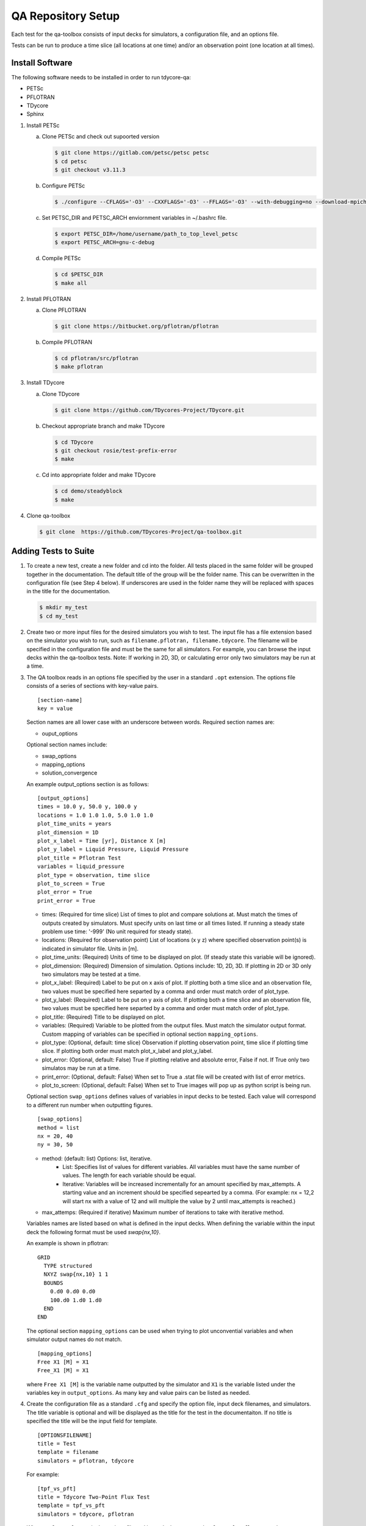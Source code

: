 QA Repository Setup
===================

Each test for the qa-toolbox consists of input decks for simulators, a configuration file, and an options file.

Tests can be run to produce a time slice (all locations at one time) and/or an observation point (one location at all times).

Install Software
----------------
The following software needs to be installed in order to run tdycore-qa:

* PETSc
* PFLOTRAN
* TDycore
* Sphinx

1. Install PETSc

   a. Clone PETSc and check out supoorted version

      .. code-block:: bash

	$ git clone https://gitlab.com/petsc/petsc petsc
	$ cd petsc
	$ git checkout v3.11.3

   b. Configure PETSc

      .. code-block:: bash

	$ ./configure --CFLAGS='-O3' --CXXFLAGS='-O3' --FFLAGS='-O3' --with-debugging=no --download-mpich=yes --download-hdf5=yes --download-fblaslapack=yes --download-metis=yes --download-parmetis=yes

   c. Set PETSC_DIR and PETSC_ARCH enviornment variables in ~/.bashrc file.

      .. code-block:: bash

	$ export PETSC_DIR=/home/username/path_to_top_level_petsc
	$ export PETSC_ARCH=gnu-c-debug

   d. Compile PETSc

      .. code-block:: bash

	$ cd $PETSC_DIR
	$ make all

2. Install PFLOTRAN

   a. Clone PFLOTRAN

      .. code-block:: bash

	$ git clone https://bitbucket.org/pflotran/pflotran

   b. Compile PFLOTRAN

      .. code-block:: bash

        $ cd pflotran/src/pflotran
	$ make pflotran

3. Install TDycore

   a. Clone TDycore

      .. code-block:: bash

	$ git clone https://github.com/TDycores-Project/TDycore.git

   b. Checkout appropriate branch and make TDycore

      .. code-block:: bash

	$ cd TDycore
	$ git checkout rosie/test-prefix-error
	$ make

   c. Cd into appropriate folder and make TDycore

      .. code-block:: bash

	$ cd demo/steadyblock
	$ make

   		   
4. Clone qa-toolbox

   .. code-block:: bash

     $ git clone  https://github.com/TDycores-Project/qa-toolbox.git

Adding Tests to Suite
---------------------

1. To create a new test, create a new folder and cd into the folder. All tests placed in the same folder will be grouped together in the documentation. The default title of the group will be the folder name. This can be overwritten in the configuration file (see Step 4 below). If underscores are used in the folder name they will be replaced with spaces in the title for the documentation.

   .. code-block:: bash

     $ mkdir my_test
     $ cd my_test

2. Create two or more input files for the desired simulators you wish to test. The input file has a file extension based on the simulator you wish to run, such as ``filename.pflotran, filename.tdycore``. The filename will be specified in the configuration file and must be the same for all simulators. For example, you can browse the input decks within the qa-toolbox tests. Note: If working in 2D, 3D, or calculating error only two simulators may be run at a time. 

3. The QA toolbox reads in an options file specified by the user in a standard ``.opt`` extension. The options file consists of a series of sections with key-value pairs.

   ::

    [section-name]
    key = value

   Section names are all lower case with an underscore between words. Required section names are:

   * ouput_options

   Optional section names include:

   * swap_options
   * mapping_options
   * solution_convergence

   An example output_options section is as follows:

   ::

    [output_options]
    times = 10.0 y, 50.0 y, 100.0 y
    locations = 1.0 1.0 1.0, 5.0 1.0 1.0
    plot_time_units = years
    plot_dimension = 1D
    plot_x_label = Time [yr], Distance X [m]
    plot_y_label = Liquid Pressure, Liquid Pressure
    plot_title = Pflotran Test
    variables = liquid_pressure
    plot_type = observation, time slice
    plot_to_screen = True
    plot_error = True
    print_error = True


   * times: (Required for time slice) List of times to plot and compare solutions at. Must match the times of outputs created by simulators. Must specify units on last time or all times listed. If running a steady state problem use time: '-999' (No unit required for steady state).
   * locations: (Required for observation point) List of locations (x y z) where specified observation point(s) is indicated in simulator file. Units in [m].
   * plot_time_units: (Required) Units of time to be displayed on plot. (If steady state this variable will be ignored).
   * plot_dimension: (Required) Dimension of simulation. Options include: 1D, 2D, 3D. If plotting in 2D or 3D only two simulators may be tested at a time.
   * plot_x_label: (Required) Label to be put on x axis of plot. If plotting both a time slice and an observation file, two values must be specified here separted by a comma and order must match order of plot_type.
   * plot_y_label: (Required) Label to be put on y axis of plot. If plotting both a time slice and an observation file, two values must be specified here separted by a comma and order must match order of plot_type.
   * plot_title: (Required) Title to be displayed on plot.
   * variables: (Required) Variable to be plotted from the output files. Must match the simulator output format. Custom mapping of variables can be specified in optional section ``mapping_options``.
   * plot_type: (Optional, default: time slice) Observation if plotting observation point, time slice if plotting time slice. If plotting both order must match plot_x_label and plot_y_label.
   * plot_error: (Optional, default: False) True if plotting relative and absolute error, False if not. If True only two simulatos may be run at a time.
   * print_error: (Optional, default: False) When set to True a .stat file will be created with list of error metrics.
   * plot_to_screen: (Optional, default: False) When set to True images will pop up as python script is being run.

   Optional section ``swap_options`` defines values of variables in input decks to be tested. Each value will correspond to a different run number when outputting figures.

   ::

    [swap_options]
    method = list
    nx = 20, 40
    ny = 30, 50


   * method: (default: list) Options: list, iterative.
      * List: Specifies list of values for different variables. All variables must have the same number of values. The length for each variable should be equal.
      * Iterative: Variables will be increased incrementally for an amount specified by max_attempts. A starting value and an increment should be specified sepearted by a comma. (For example: nx = 12,2 will start nx with a value of 12 and will multiple the value by 2 until max_attempts is reached.)
   * max_attemps: (Required if iterative) Maximum number of iterations to take with iterative method.

   Variables names are listed based on what is defined in the input decks. When defining the variable within the input deck the following format must be used `swap{nx,10}`.

   An example is shown in pflotran:

   ::

    GRID
      TYPE structured
      NXYZ swap{nx,10} 1 1
      BOUNDS
        0.d0 0.d0 0.d0
        100.d0 1.d0 1.d0
      END
    END


   
   The optional section ``mapping_options`` can be used when trying to plot unconvential variables and when simulator output names do not match.

   ::
    
    [mapping_options]
    Free X1 [M] = X1
    Free_X1 [M] = X1

   where ``Free X1 [M]`` is the variable name outputted by the simulator and ``X1`` is the variable listed under the variables key in ``output_options``. As many key and value pairs can be listed as needed.

4. Create the configuration file as a standard ``.cfg`` and specify the option file, input deck filenames, and simulators. The title variable is optional and will be displayed as the title for the test in the documentaiton. If no title is specified the title will be the input field for template.

   ::

    [OPTIONSFILENAME]
    title = Test
    template = filename
    simulators = pflotran, tdycore

   For example:

   ::

    [tpf_vs_pft]
    title = Tdycore Two-Point Flux Test
    template = tpf_vs_pft
    simulators = tdycore, pflotran


   Where ``tpf_vs_pft.opt`` is the options file and input decks are named ``tpf_vs_pft.pflotran`` and ``tpf_vs_pft.tdycore``.

   Available simulators the toolbox can run include:

   * pflotran
   * tdycore
   * python
   * crunchflow
   * tough3

   If running multiple tests in the same folder, the title for the collection of tests can be set (default is name of folder tests are located in) with an optional info section in the configuration file:

   ::

    [info]
    title = Tdycore Tests
      
Setup Qa-Toolbox
----------------

1. Cd in qa-toolbox and set up simulators.sim and config_files.txt.

   a. Create a file called simulators.sim and set local paths to executables of the simulators. See `default_simulators.sim` as an example.

   b. Create a file called `config_files.txt` and set the local path to the configuration file for the desired tests. See `config_files.txt` as an example.


Setup Directory
---------------

1. Make a new folder for the QA repository

   .. code-block:: bash

     $ mkdir tdycore-qa

2. Cd into the qa repository and create a documentation directory

   .. code-block:: bash

     $ cd tdycore-qa
     $ mkdir docs

3. Setup sphinx in documentation directory and follow setup instructions.

   .. code-block:: bash

     $ sphinx-quickstart

4. Setup makefile

   a. Cd out of documentation folder and open up new makefile in main directory

      .. code-block:: bash

        $ cd ..
	$ emacs makefile

   b. In makefile set python, and directory to qa_toolbox path.

      .. code-block:: bash

	PYTHON = python3
	QA_TOOLBOX_DIR = ../qa-toolbox

   c. Run the qa_tests in the makefile by setting the directory and documentation directory.

      .. code-block:: bash

	$(MAKE) --directory=$(QA_TOOLBOX_DIR) DOC_DIR=${PWD}



Running tdycore-qa in Cloud
---------------------------

To run tdycore_qa in the cloud set up travis-ci with the repository and create a.travis.yml file and .sh file in .travis to install petsc, pflotran, and tdycore and run the qa-toolbox.

1. Write .sh script for travis to run

   a. Clone qa-toolbox
      
   b. Install PETSc and export PETSc variables

      .. code-block:: bash

        git clone https://gitlab.com/petsc/petsc petsc
        PETSC_GIT_HASH=v3.11.3
        DEBUG=1
        cd petsc
        git checkout ${PETSC_GIT_HASH}
        export PETSC_DIR=$PWD
        expot PETSC_ARCH=petsc-arch


        ./configure PETSC_ARCH=petsc-arch \
        --with-cc=gcc \
        --with-cxx=g++ \
        --with-fc=gfortran \
        --CFLAGS='-g -O0' --CXXFLAGS='-g -O0' --FFLAGS='-g -O0 -Wno-unused-function' \
        --with-clanguage=c \
        --with-debug=$DEBUG  \
        --with-shared-libraries=0 \
        --download-hdf5 \
        --download-metis \
        --download-parmetis \
        --download-fblaslapack \
        --download-mpich=http://www.mpich.org/static/downloads/3.2/mpich-3.2.tar.gz


        make all

   c. Install Tdycore

   d. Install PFLOTRAN

   e. Clone Tdycore test directory you created previously with the configuration file, options file, and input decks

   f. Move back to the home directory and purge python2.7 and install python3


      .. code-block:: bash

	cd ../../..
	sudo apt-get update
        sudo apt purge python2.7-minimal
        sudo apt-get -y install python3 python3-h5py python3-matplotlib
        sudo apt-get -y install python3-tk python3-scipy

   g. Create file called simulators.sim within qa-toolbox that sets paths to simulator executables

      .. code-block:: bash

        echo '[simulators]
	tdycore =' $pwd'/TDycore/demo/steadyblock/steadyblock
	pflotran =' $pwd'/pflotran/src/pflotran/pflotran' >$PWD/qa-toolbox/simulators.sim


   h. Create file called config_files.txt within qa-toolbox that sets paths to the configuration file you wish to run

      .. code-block:: bash

	echo '../TDycore-test/2d_block/2d_block.cfg'>$PWD/qa-toolbox/config_files.txt

   i. Run the makefile created earlier in tdycore-qa

      .. code-block:: bash

	make all


2. Create a .travis.yml document

   a. Set ubuntu version to Bionic

      .. code-block::

	 dist: Bionic

   b. Set compiler to gcc

      .. code-block::

	 compiler:
	   - gcc

   c. Addon package cmake

      .. code-block::

	 addons:
	   apt:
	     packages:
	       - cmake

   d. Set script to run .sh file in /.travis

